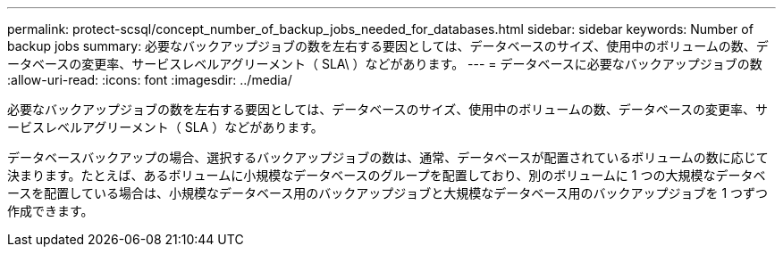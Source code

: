 ---
permalink: protect-scsql/concept_number_of_backup_jobs_needed_for_databases.html 
sidebar: sidebar 
keywords: Number of backup jobs 
summary: 必要なバックアップジョブの数を左右する要因としては、データベースのサイズ、使用中のボリュームの数、データベースの変更率、サービスレベルアグリーメント（ SLA\ ）などがあります。 
---
= データベースに必要なバックアップジョブの数
:allow-uri-read: 
:icons: font
:imagesdir: ../media/


[role="lead"]
必要なバックアップジョブの数を左右する要因としては、データベースのサイズ、使用中のボリュームの数、データベースの変更率、サービスレベルアグリーメント（ SLA ）などがあります。

データベースバックアップの場合、選択するバックアップジョブの数は、通常、データベースが配置されているボリュームの数に応じて決まります。たとえば、あるボリュームに小規模なデータベースのグループを配置しており、別のボリュームに 1 つの大規模なデータベースを配置している場合は、小規模なデータベース用のバックアップジョブと大規模なデータベース用のバックアップジョブを 1 つずつ作成できます。
